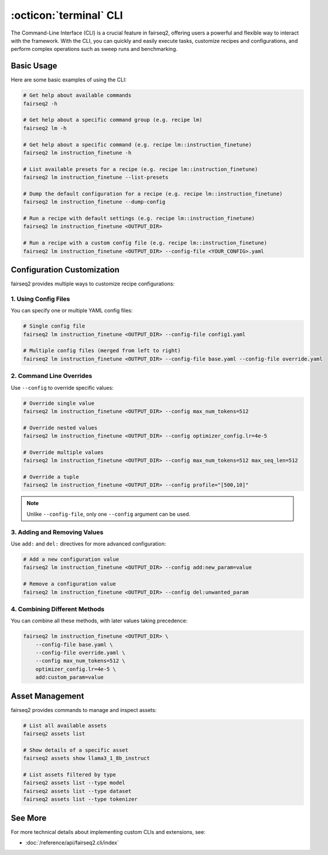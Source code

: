 .. _basics-cli:

:octicon:`terminal` CLI
=======================

The Command-Line Interface (CLI) is a crucial feature in fairseq2, offering users a powerful and flexible way to interact with the framework.
With the CLI, you can quickly and easily execute tasks, customize recipes and configurations, and perform complex operations such as sweep runs and benchmarking.

Basic Usage
-----------

Here are some basic examples of using the CLI:

.. code-block:: bash

    # Get help about available commands
    fairseq2 -h

    # Get help about a specific command group (e.g. recipe lm)
    fairseq2 lm -h

    # Get help about a specific command (e.g. recipe lm::instruction_finetune)
    fairseq2 lm instruction_finetune -h

    # List available presets for a recipe (e.g. recipe lm::instruction_finetune)
    fairseq2 lm instruction_finetune --list-presets

    # Dump the default configuration for a recipe (e.g. recipe lm::instruction_finetune)
    fairseq2 lm instruction_finetune --dump-config

    # Run a recipe with default settings (e.g. recipe lm::instruction_finetune)
    fairseq2 lm instruction_finetune <OUTPUT_DIR>

    # Run a recipe with a custom config file (e.g. recipe lm::instruction_finetune)
    fairseq2 lm instruction_finetune <OUTPUT_DIR> --config-file <YOUR_CONFIG>.yaml

Configuration Customization
---------------------------

fairseq2 provides multiple ways to customize recipe configurations:

1. Using Config Files
^^^^^^^^^^^^^^^^^^^^^

You can specify one or multiple YAML config files:

.. code-block:: bash

    # Single config file
    fairseq2 lm instruction_finetune <OUTPUT_DIR> --config-file config1.yaml

    # Multiple config files (merged from left to right)
    fairseq2 lm instruction_finetune <OUTPUT_DIR> --config-file base.yaml --config-file override.yaml

2. Command Line Overrides
^^^^^^^^^^^^^^^^^^^^^^^^^

Use ``--config`` to override specific values:

.. code-block:: bash

    # Override single value
    fairseq2 lm instruction_finetune <OUTPUT_DIR> --config max_num_tokens=512

    # Override nested values
    fairseq2 lm instruction_finetune <OUTPUT_DIR> --config optimizer_config.lr=4e-5

    # Override multiple values
    fairseq2 lm instruction_finetune <OUTPUT_DIR> --config max_num_tokens=512 max_seq_len=512

    # Override a tuple
    fairseq2 lm instruction_finetune <OUTPUT_DIR> --config profile="[500,10]"

.. note::

  Unlike ``--config-file``, only one ``--config`` argument can be used.

3. Adding and Removing Values
^^^^^^^^^^^^^^^^^^^^^^^^^^^^^

Use ``add:`` and ``del:`` directives for more advanced configuration:

.. code-block:: bash

    # Add a new configuration value
    fairseq2 lm instruction_finetune <OUTPUT_DIR> --config add:new_param=value

    # Remove a configuration value
    fairseq2 lm instruction_finetune <OUTPUT_DIR> --config del:unwanted_param

4. Combining Different Methods
^^^^^^^^^^^^^^^^^^^^^^^^^^^^^^

You can combine all these methods, with later values taking precedence:

.. code-block:: bash

    fairseq2 lm instruction_finetune <OUTPUT_DIR> \
        --config-file base.yaml \
        --config-file override.yaml \
        --config max_num_tokens=512 \
        optimizer_config.lr=4e-5 \
        add:custom_param=value

Asset Management
----------------

fairseq2 provides commands to manage and inspect assets:

.. code-block:: bash

    # List all available assets
    fairseq2 assets list

    # Show details of a specific asset
    fairseq2 assets show llama3_1_8b_instruct

    # List assets filtered by type
    fairseq2 assets list --type model
    fairseq2 assets list --type dataset
    fairseq2 assets list --type tokenizer

See More
--------

For more technical details about implementing custom CLIs and extensions, see:

- :doc:`/reference/api/fairseq2.cli/index`
